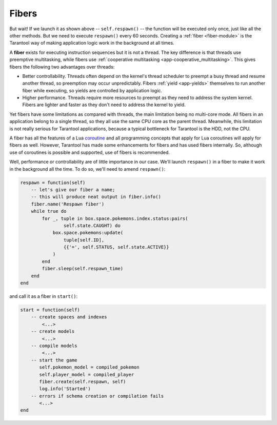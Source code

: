 ..  _application_server_fibers:

Fibers
------

But wait! If we launch it as shown above -- ``self.respawn()`` -- the function
will be executed only once, just like all the other methods. But we need to
execute ``respawn()`` every 60 seconds. Creating a :ref:`fiber <fiber-module>`
is the Tarantool way of making application logic work in the background at all
times.

A **fiber** exists for executing instruction sequences but it is not a thread.
The key difference is that threads use
preemptive multitasking, while fibers use :ref:`cooperative multitasking <app-cooperative_multitasking>`. This gives
fibers the following two advantages over threads:

* Better controllability. Threads often depend on the kernel's thread scheduler
  to preempt a busy thread and resume another thread, so preemption may occur
  unpredictably. Fibers :ref:`yield <app-yields>` themselves to run another fiber while executing,
  so yields are controlled by application logic.
* Higher performance. Threads require more resources to preempt as they need to
  address the system kernel. Fibers are lighter and faster as they don't need to
  address the kernel to yield.

Yet fibers have some limitations as compared with threads, the main limitation
being no multi-core mode. All fibers in an application belong to a single thread,
so they all use the same CPU core as the parent thread. Meanwhile, this
limitation is not really serious for Tarantool applications, because a typical
bottleneck for Tarantool is the HDD, not the CPU.

A fiber has all the features of a Lua
`coroutine <http://www.lua.org/pil/contents.html#9>`_ and all programming
concepts that apply for Lua coroutines will apply for fibers as well. However,
Tarantool has made some enhancements for fibers and has used fibers internally.
So, although use of coroutines is possible and supported, use of fibers is
recommended.

Well, performance or controllability are of little importance in our case. We'll
launch ``respawn()`` in a fiber to make it work in the background all the time.
To do so, we'll need to amend ``respawn()``:

.. code-block:: lua

   respawn = function(self)
       -- let's give our fiber a name;
       -- this will produce neat output in fiber.info()
       fiber.name('Respawn fiber')
       while true do
           for _, tuple in box.space.pokemons.index.status:pairs(
                   self.state.CAUGHT) do
               box.space.pokemons:update(
                   tuple[self.ID],
                   {{'=', self.STATUS, self.state.ACTIVE}}
               )
           end
           fiber.sleep(self.respawn_time)
       end
   end

and call it as a fiber in ``start()``:

.. code-block:: lua

    start = function(self)
        -- create spaces and indexes
            <...>
        -- create models
            <...>
        -- compile models
            <...>
        -- start the game
           self.pokemon_model = compiled_pokemon
           self.player_model = compiled_player
           fiber.create(self.respawn, self)
           log.info('Started')
        -- errors if schema creation or compilation fails
           <...>
    end
 